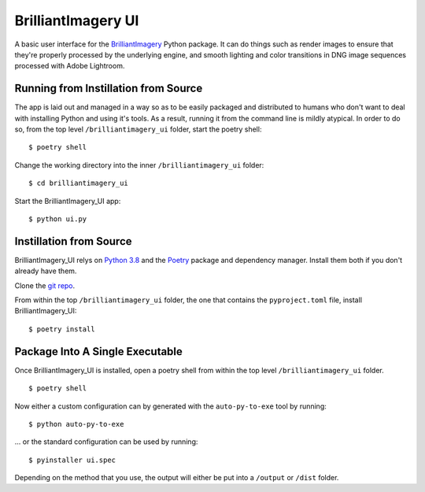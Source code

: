 BrilliantImagery UI
===================

A basic user interface for the `BrilliantImagery <http://brilliantimagery.org>`_ Python package. It can do things such as render images to ensure that they're properly processed by the underlying engine, and smooth lighting and color transitions in DNG image sequences processed with Adobe Lightroom.


Running from Instillation from Source
-------------------------------------
The app is laid out and managed in a way so as to be easily packaged and distributed to humans who don't want to deal with installing Python and using it's tools. As a result, running it from the command line is mildly atypical. In order to do so, from the top level ``/brilliantimagery_ui`` folder, start the poetry shell:

::

$ poetry shell

Change the working directory into the inner ``/brilliantimagery_ui`` folder:

::

$ cd brilliantimagery_ui

Start the BrilliantImagery_UI app:

::

$ python ui.py


Instillation from Source
------------------------

BrilliantImagery_UI relys on `Python 3.8 <https://www.python.org/downloads/>`_ and the `Poetry <https://python-poetry.org/>`_ package and dependency manager. Install them both if you don't already have them.

Clone the `git repo <https://github.com/brilliantimagery/brilliantimagery_ui.git>`_.

From within the top ``/brilliantimagery_ui`` folder, the one that contains the ``pyproject.toml`` file, install BrilliantImagery_UI:

::

$ poetry install

Package Into A Single Executable
--------------------------------

Once BrilliantImagery_UI is installed, open a poetry shell from within the top level ``/brilliantimagery_ui`` folder.

::

$ poetry shell

Now either a custom configuration can by generated with the ``auto-py-to-exe`` tool by running:

::

$ python auto-py-to-exe

... or the standard configuration can be used by running:

::

$ pyinstaller ui.spec

Depending on the method that you use, the output will either be put into a ``/output`` or ``/dist`` folder.
